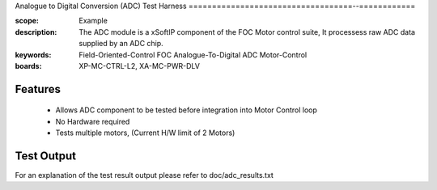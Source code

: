 ﻿Analogue to Digital Conversion (ADC) Test Harness
===================================--============

:scope: Example
:description: The ADC module is a xSoftIP component of the FOC Motor control suite, It processess raw ADC data supplied by an ADC chip.
:keywords: Field-Oriented-Control FOC Analogue-To-Digital ADC Motor-Control
:boards: XP-MC-CTRL-L2, XA-MC-PWR-DLV

Features
--------

   * Allows ADC component to be tested before integration into Motor Control loop
   * No Hardware required
   * Tests multiple motors, (Current H/W limit of 2 Motors)

Test Output
-----------

For an explanation of the test result output please refer to doc/adc_results.txt
